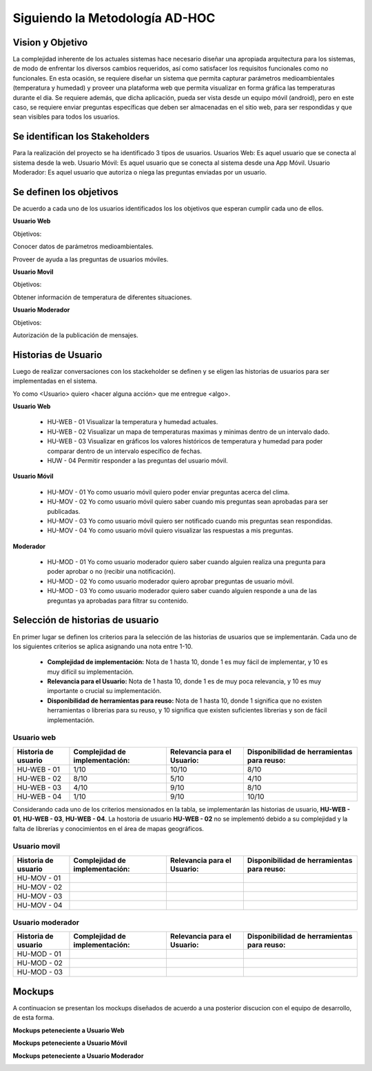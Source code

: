 .. -*- coding: utf-8 -*-

Siguiendo la Metodología AD-HOC
=================================

.. image:: images/AD_HOC.jpg
    :scale: 30 %
    :align: center


Vision y Objetivo
------------------
La complejidad inherente de los actuales sistemas hace necesario diseñar una apropiada
arquitectura para los sistemas, de modo de enfrentar los diversos cambios requeridos, así
como satisfacer los requisitos funcionales como no funcionales.
En esta ocasión, se requiere diseñar un sistema que permita capturar parámetros
medioambientales (temperatura y humedad) y proveer una plataforma web que permita
visualizar en forma gráfica las temperaturas durante el dia. Se requiere además, que dicha
aplicación, pueda ser vista desde un equipo móvil (android), pero en este caso, se requiere
enviar preguntas específicas que deben ser almacenadas en el sitio web, para ser
respondidas y que sean visibles para todos los usuarios.

Se identifican los Stakeholders
-------------------------------
Para la realización del proyecto se ha identificado 3 tipos de usuarios.
Usuarios Web: Es aquel usuario que se conecta al sistema desde la web.
Usuario Móvil: Es aquel usuario que se conecta al sistema desde una App Móvil.
Usuario Moderador: Es aquel usuario que autoriza o niega las preguntas enviadas por un usuario.

Se definen los objetivos
-------------------------
De acuerdo a cada uno de los usuarios identificados los los objetivos que esperan cumplir cada uno de ellos.

**Usuario Web**

Objetivos:

Conocer datos de parámetros medioambientales.

Proveer de ayuda a las preguntas de usuarios móviles.

**Usuario Movil**

Objetivos:

Obtener información de temperatura de diferentes situaciones.

**Usuario Moderador**

Objetivos:

Autorización de la publicación de mensajes.



Historias de Usuario
-------------------

Luego de realizar conversaciones con los stackeholder se definen y se eligen las historias de usuarios para ser implementadas en el sistema.

Yo como <Usuario> quiero <hacer alguna acción> que me entregue <algo>.

**Usuario Web**

 - HU-WEB - 01 Visualizar la temperatura y humedad actuales.
 - HU-WEB - 02 Visualizar un mapa de temperaturas maximas y minimas dentro de un intervalo dado.
 - HU-WEB - 03 Visualizar en gráficos los valores históricos de temperatura y humedad para poder comparar dentro de un intervalo      
   específico de fechas.
 - HUW - 04 Permitir responder a las preguntas del usuario móvil.

**Usuario Móvil**

 - HU-MOV - 01 Yo como usuario móvil quiero poder enviar preguntas acerca del clima.
 - HU-MOV - 02 Yo como usuario móvil quiero saber cuando mis preguntas sean aprobadas para ser publicadas.
 - HU-MOV - 03 Yo como usuario móvil quiero ser notificado cuando mis preguntas sean respondidas.
 - HU-MOV - 04 Yo como usuario móvil quiero visualizar las respuestas a mis preguntas.

**Moderador**

 - HU-MOD - 01 Yo como usuario moderador quiero saber cuando alguien realiza una pregunta para poder aprobar o no (recibir una 
   notificación).
 - HU-MOD - 02 Yo como usuario moderador quiero aprobar preguntas de usuario móvil.
 - HU-MOD - 03 Yo como usuario moderador quiero saber cuando alguien responde a una de las preguntas ya aprobadas para filtrar 
   su contenido.


Selección de historias de usuario
---------------------------------
En primer lugar se definen los criterios para la selección de las historias de usuarios que se implementarán. Cada uno de los siguientes criterios se aplica asignando una nota entre 1-10.

 - **Complejidad de implementación:** Nota de 1 hasta 10, donde 1 es muy fácil de implementar, y 10 es muy difícil su implementación.
 - **Relevancia para el Usuario:** Nota de 1 hasta 10, donde 1 es de muy poca relevancia, y 10 es muy importante o crucial su implementación.
 - **Disponibilidad de herramientas para reuso:** Nota de 1 hasta 10, donde 1 significa que no existen herramientas o librerias para su reuso, y 10 significa que existen suficientes librerias y son de fácil implementación.


Usuario web
~~~~~~~~~~~
+------------------------+---------------------+---------------------------------+-------------------------------+
| **Historia de usuario**| **Complejidad de**  | **Relevancia para el Usuario:** | **Disponibilidad de**         |
|                        | **implementación:** |                                 | **herramientas para reuso:**  |
+------------------------+---------------------+---------------------------------+-------------------------------+
| HU-WEB - 01            |       1/10          |          10/10                  |          8/10                 |
+------------------------+---------------------+---------------------------------+-------------------------------+
| HU-WEB - 02            |      8/10           |          5/10                   |           4/10                |
+------------------------+---------------------+---------------------------------+-------------------------------+
| HU-WEB - 03            |     4/10            |          9/10                   |            8/10               |
+------------------------+---------------------+---------------------------------+-------------------------------+
| HU-WEB - 04            |       1/10          |          9/10                   |           10/10               |
+------------------------+---------------------+---------------------------------+-------------------------------+

Considerando cada uno de los criterios mensionados en la tabla, se implementarán las historias de usuario, **HU-WEB - 01**,
**HU-WEB - 03**, **HU-WEB - 04**. La hostoria de usuario **HU-WEB - 02** no se implementó debido a su complejidad y la falta de 
librerías y conocimientos en el área de mapas geográficos.

Usuario movil
~~~~~~~~~~~~~
+------------------------+---------------------+---------------------------------+-------------------------------+
| **Historia de usuario**| **Complejidad de**  | **Relevancia para el Usuario:** | **Disponibilidad de**         |
|                        | **implementación:** |                                 | **herramientas para reuso:**  |
+------------------------+---------------------+---------------------------------+-------------------------------+
| HU-MOV - 01            |                     |                                 |                               |
+------------------------+---------------------+---------------------------------+-------------------------------+
| HU-MOV - 02            |                     |                                 |                               |
+------------------------+---------------------+---------------------------------+-------------------------------+
| HU-MOV - 03            |                     |                                 |                               |
+------------------------+---------------------+---------------------------------+-------------------------------+
| HU-MOV - 04            |                     |                                 |                               |
+------------------------+---------------------+---------------------------------+-------------------------------+

Usuario moderador
~~~~~~~~~~~~~~~~~
+------------------------+---------------------+---------------------------------+-------------------------------+
| **Historia de usuario**| **Complejidad de**  | **Relevancia para el Usuario:** | **Disponibilidad de**         |
|                        | **implementación:** |                                 | **herramientas para reuso:**  |
+------------------------+---------------------+---------------------------------+-------------------------------+
| HU-MOD - 01            |                     |                                 |                               |
+------------------------+---------------------+---------------------------------+-------------------------------+
| HU-MOD - 02            |                     |                                 |                               |
+------------------------+---------------------+---------------------------------+-------------------------------+
| HU-MOD - 03            |                     |                                 |                               |
+------------------------+---------------------+---------------------------------+-------------------------------+

Mockups
-------

A continuacion se presentan los mockups diseñados de acuerdo a una posterior discucion con el equipo de desarrollo, de esta forma.

**Mockups peteneciente a Usuario Web**

.. image:: images/CompararTemperaturas.png
    :scale: 60 %
    :align: center
    
      
.. image:: images/Preguntas.png
    :scale: 60 %
    :align: center
    
.. image:: images/TemperaturayHumedad.png
    :scale: 60 %
    :align: center
    
  
    

**Mockups peteneciente a Usuario Móvil**


.. image:: images/loginmovil.PNG
    :scale: 60 %
    :align: center
    
    
.. image:: images/menumovil.PNG
    :scale: 60 %
    :align: center
    
    
.. image:: images/preguntamovil.PNG
    :scale: 60 %
    :align: center
    

.. image:: images/estadopreguntamovils.PNG
    :scale: 60 %
    :align: center
    
    
    .. image:: images/listapreguntamovil.PNG
    :scale: 60 %
    :align: center



**Mockups peteneciente a Usuario Moderador**

.. image:: images/ModerarUsuarios.png
    :scale: 60 %
    :align: center

.. image:: images/ModerarPreguntasyComentarios.png
    :scale: 60 %
    :align: center
    
    



